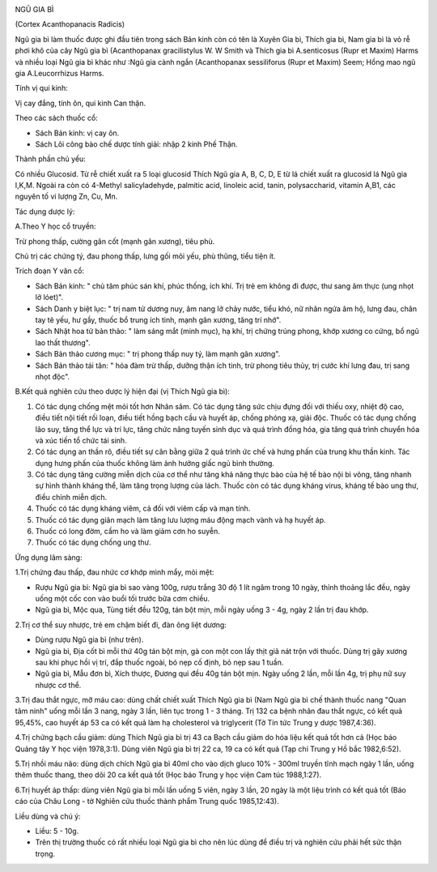 |image0|

NGŨ GIA BÌ

(Cortex Acanthopanacis Radicis)

Ngũ gia bì làm thuốc được ghi đầu tiên trong sách Bản kinh còn có tên là
Xuyên Gia bì, Thích gia bì, Nam gia bì là vỏ rễ phơi khô của cây Ngũ gia
bì (Acanthopanax gracilistylus W. W Smith và Thích gia bì A.senticosus
(Rupr et Maxim) Harms và nhiều loại Ngũ gia bì khác như :Ngũ gia cành
ngắn (Acanthopanax sessiliforus (Rupr et Maxim) Seem; Hồng mao ngũ gia
A.Leucorrhizus Harms.

Tính vị qui kinh:

Vị cay đắng, tính ôn, qui kinh Can thận.

Theo các sách thuốc cổ:

-  Sách Bản kinh: vị cay ôn.
-  Sách Lôi công bào chế dược tính giải: nhập 2 kinh Phế Thận.

Thành phần chủ yếu:

Có nhiều Glucosid. Từ rễ chiết xuất ra 5 loại glucosid Thích Ngũ gia A,
B, C, D, E từ lá chiết xuất ra glucosid lá Ngũ gia I,K,M. Ngoài ra còn
có 4-Methyl salicyladehyde, palmitic acid, linoleic acid, tanin,
polysaccharid, vitamin A,B1, các nguyên tố vi lượng Zn, Cu, Mn.

Tác dụng dược lý:

A.Theo Y học cổ truyền:

Trừ phong thấp, cường gân cốt (mạnh gân xương), tiêu phù.

Chủ trị các chứng tý, đau phong thấp, lưng gối mõi yếu, phù thũng, tiểu
tiện ít.

Trích đoạn Y văn cổ:

-  Sách Bản kinh: " chủ tâm phúc sán khí, phúc thống, ích khí. Trị trẻ
   em không đi được, thư sang âm thực (ung nhọt lở lóet)".
-  Sách Danh y biệt lục: " trị nam tử dương nuy, âm nang lở chảy nước,
   tiểu khó, nữ nhân ngứa âm hộ, lưng đau, chân tay tê yếu, hư gầy,
   thuốc bổ trung ích tinh, mạnh gân xương, tăng trí nhớ".
-  Sách Nhật hoa tử bản thảo: " làm sáng mắt (minh mục), hạ khí, trị
   chứng trúng phong, khớp xương co cứng, bổ ngũ lao thất thương".
-  Sách Bản thảo cương mục: " trị phong thấp nuy tý, làm mạnh gân
   xương".
-  Sách Bản thảo tái tân: " hóa đàm trừ thấp, dưỡng thận ích tinh, trừ
   phong tiêu thủy, trị cước khí lưng đau, trị sang nhọt độc".

B.Kết quả nghiên cứu theo dược lý hiện đại (vị Thích Ngũ gia bì):

#. Có tác dụng chống mệt mỏi tốt hơn Nhân sâm. Có tác dụng tăng sức chịu
   đựng đối với thiếu oxy, nhiệt độ cao, điều tiết nội tiết rối loạn,
   điều tiết hồng bạch cầu và huyết áp, chống phóng xạ, giải độc. Thuốc
   có tác dụng chống lão suy, tăng thể lực và trí lực, tăng chức năng
   tuyến sinh dục và quá trình đồng hóa, gia tăng quá trình chuyển hóa
   và xúc tiến tổ chức tái sinh.
#. Có tác dụng an thần rõ, điều tiết sự cân bằng giữa 2 quá trình ức chế
   và hưng phấn của trung khu thần kinh. Tác dụng hưng phấn của thuốc
   không làm ảnh hưởng giấc ngủ bình thường.
#. Có tác dụng tăng cường miễn dịch của cơ thể như tăng khả năng thực
   bào của hệ tế bào nội bì võng, tăng nhanh sự hình thành kháng thể,
   làm tăng trọng lượng của lách. Thuốc còn có tác dụng kháng virus,
   kháng tế bào ung thư, điều chỉnh miễn dịch.
#. Thuốc có tác dụng kháng viêm, cả đối với viêm cấp và mạn tính.
#. Thuốc có tác dụng giãn mạch làm tăng lưu lượng máu động mạch vành và
   hạ huyết áp.
#. Thuốc có long đờm, cầm ho và làm giảm cơn ho suyễn.
#. Thuốc có tác dụng chống ung thư.

Ứng dụng lâm sàng:

1.Trị chứng đau thấp, đau nhức cơ khớp mình mẩy, mỏi mệt:

-  Rượu Ngũ gia bì: Ngũ gia bì sao vàng 100g, rượu trắng 30 độ 1 lít
   ngâm trong 10 ngày, thỉnh thoảng lắc đều, ngày uống một cốc con vào
   buổi tối trước bữa cơm chiều.
-  Ngũ gia bì, Mộc qua, Tùng tiết đều 120g, tán bột mịn, mỗi ngày uống 3
   - 4g, ngày 2 lần trị đau khớp.

2.Trị cơ thể suy nhược, trẻ em chậm biết đi, đàn ông liệt dương:

-  Dùng rượu Ngũ gia bì (như trên).
-  Ngũ gia bì, Địa cốt bì mỗi thứ 40g tán bột mịn, gà con một con lấy
   thịt giã nát trộn với thuốc. Dùng trị gãy xương sau khi phục hồi vị
   trí, đắp thuốc ngoài, bó nẹp cố định, bỏ nẹp sau 1 tuần.
-  Ngũ gia bì, Mẫu đơn bì, Xích thược, Đương qui đều 40g tán bột mịn.
   Ngày uống 2 lần, mỗi lần 4g, trị phụ nữ suy nhược cơ thể.

3.Trị đau thắt ngực, mỡ máu cao: dùng chất chiết xuất Thích Ngũ gia bì
(Nam Ngũ gia bì chế thành thuốc nang "Quan tâm ninh" uống mỗi lần 3
nang, ngày 3 lần, liên tục trong 1 - 3 tháng. Trị 132 ca bệnh nhân đau
thắt ngực, có kết quả 95,45%, cao huyết áp 53 ca có kết quả làm hạ
cholesterol và triglycerit (Tờ Tin tức Trung y dược 1987,4:36).

4.Trị chứng bạch cầu giảm: dùng Thích Ngũ gia bì trị 43 ca Bạch cầu giảm
do hóa liệu kết quả tốt hơn cả (Học báo Quảng tây Y học viện 1978,3:1).
Dùng viên Ngũ gia bì trị 22 ca, 19 ca có kết quả (Tạp chí Trung y Hồ
bắc 1982,6:52).

5.Trị nhồi máu não: dùng dịch chích Ngũ gia bì 40ml cho vào dịch gluco
10% - 300ml truyền tĩnh mạch ngày 1 lần, uống thêm thuốc thang, theo dõi
20 ca kết quả tốt (Học báo Trung y học viện Cam túc 1988,1:27).

6.Trị huyết áp thấp: dùng viên Ngũ gia bì mỗi lần uống 5 viên, ngày 3
lần, 20 ngày là một liệu trình có kết quả tốt (Báo cáo của Châu Long -
tờ Nghiên cứu thuốc thành phẩm Trung quốc 1985,12:43).

Liều dùng và chú ý:

-  Liều: 5 - 10g.
-  Trên thị trường thuốc có rất nhiều loại Ngũ gia bì cho nên lúc dùng
   để điều trị và nghiên cứu phải hết sức thận trọng.

 

.. |image0| image:: NGUGIABI.JPG
   :width: 50px
   :height: 50px
   :target: NGUGIABI_.HTM
